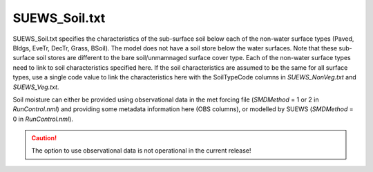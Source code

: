 .. _SUEWS_Soil:

SUEWS_Soil.txt
~~~~~~~~~~~~~~

SUEWS_Soil.txt specifies the characteristics of the sub-surface soil
below each of the non-water surface types (Paved, Bldgs, EveTr, DecTr,
Grass, BSoil). The model does not have a soil store below the water
surfaces. Note that these sub-surface soil stores are different to the
bare soil/unmamnaged surface cover type. Each of the non-water surface
types need to link to soil characteristics specified here. If the soil
characteristics are assumed to be the same for all surface types, use a
single code value to link the characteristics here with the SoilTypeCode
columns in `SUEWS_NonVeg.txt` and `SUEWS_Veg.txt`.

Soil moisture can either be provided using observational data in the met
forcing file (`SMDMethod` = 1 or 2 in
`RunControl.nml`) and providing some metadata information here (OBS columns),
or modelled by SUEWS (`SMDMethod` = 0 in `RunControl.nml`).

.. caution::
  The option to use observational data is not operational in the current release!


.. DON'T manually modify the csv file below
.. as it is always automatically regenrated by each build:
.. edit the item descriptions in file `Input_Options.rst`

.. csv-table::
  :file: csv-table/SUEWS_Soil.csv
  :header-rows: 1
  :widths: 5 25 5 65

.. only:: html

    An example `SUEWS_Soil.txt` can be found below:

    .. literalinclude:: sample-table/SUEWS_Soil.txt

.. only:: latex

    An example `SUEWS_Soil.txt` can be found in the online version.

